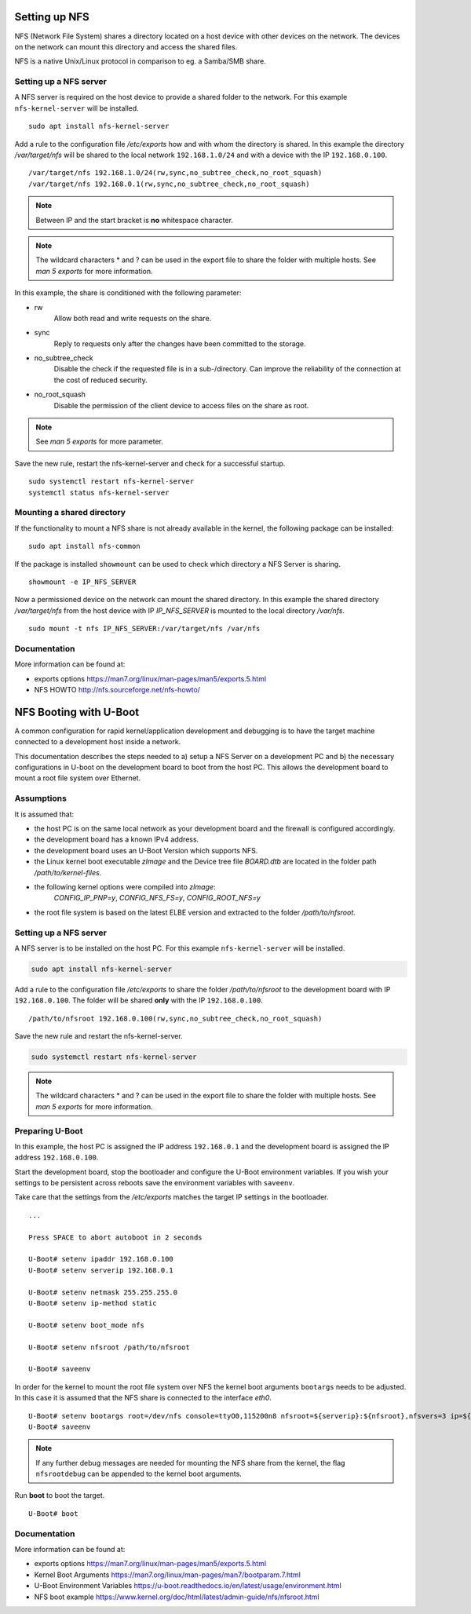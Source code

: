 Setting up NFS
==============

NFS (Network File System) shares a directory located on a host device
with other devices on the network. The devices on the network can mount
this directory and access the shared files.

NFS is a native Unix/Linux protocol in comparison to eg. a Samba/SMB
share.

Setting up a NFS server
-----------------------

A NFS server is required on the host device to provide a shared folder
to the network. For this example ``nfs-kernel-server`` will be
installed.

::

   sudo apt install nfs-kernel-server

Add a rule to the configuration file */etc/exports* how and with whom
the directory is shared. In this example the directory */var/target/nfs*
will be shared to the local network ``192.168.1.0/24`` and with a device
with the IP ``192.168.0.100``.

::

   /var/target/nfs 192.168.1.0/24(rw,sync,no_subtree_check,no_root_squash)
   /var/target/nfs 192.168.0.1(rw,sync,no_subtree_check,no_root_squash)

.. note::

   Between IP and the start bracket is **no** whitespace character.

.. note::

   The wildcard characters \* and ? can be used in the export file to
   share the folder with multiple hosts. See *man 5 exports* for more
   information.

In this example, the share is conditioned with the following parameter:

-

   rw
      Allow both read and write requests on the share.

-

   sync
      Reply to requests only after the changes have been committed to
      the storage.

-

   no_subtree_check
      Disable the check if the requested file is in a sub-/directory.
      Can improve the reliability of the connection at the cost of
      reduced security.

-

   no_root_squash
      Disable the permission of the client device to access files on the
      share as root.

.. note::

   See *man 5 exports* for more parameter.

Save the new rule, restart the nfs-kernel-server and check for a
successful startup.

::

   sudo systemctl restart nfs-kernel-server
   systemctl status nfs-kernel-server

Mounting a shared directory
---------------------------

If the functionality to mount a NFS share is not already available in
the kernel, the following package can be installed:

::

   sudo apt install nfs-common

If the package is installed ``showmount`` can be used to check which
directory a NFS Server is sharing.

::

   showmount -e IP_NFS_SERVER

Now a permissioned device on the network can mount the shared directory.
In this example the shared directory */var/target/nfs* from the host
device with IP *IP_NFS_SERVER* is mounted to the local directory
*/var/nfs*.

::

   sudo mount -t nfs IP_NFS_SERVER:/var/target/nfs /var/nfs

Documentation
-------------

More information can be found at:

-  exports options https://man7.org/linux/man-pages/man5/exports.5.html
-  NFS HOWTO http://nfs.sourceforge.net/nfs-howto/


NFS Booting with U-Boot
=======================

A common configuration for rapid kernel/application development and debugging is to have the target machine connected to a development host inside a network.

This documentation describes the steps needed to a) setup a NFS Server on a development PC and b) the necessary configurations in U-boot on the development board to boot from the host PC. This allows the development board to mount a root file system over Ethernet.

Assumptions
-----------

It is assumed that:

* the host PC is on the same local network as your development board and the firewall is configured accordingly.
* the development board has a known IPv4 address.
* the development board uses an U-Boot Version which supports NFS.
* the Linux kernel boot executable *zImage* and the Device tree file *BOARD.dtb* are located in the folder path */path/to/kernel-files*.
* the following kernel options were compiled into *zImage*:
       *CONFIG_IP_PNP=y*,
       *CONFIG_NFS_FS=y*,
       *CONFIG_ROOT_NFS=y*
* the root file system is based on the latest ELBE version and extracted to the folder */path/to/nfsroot*.

Setting up a NFS server
-----------------------
A NFS server is to be installed on the host PC. For this example ``nfs-kernel-server`` will be installed.

.. code-block:: bash

   sudo apt install nfs-kernel-server

Add a rule to the configuration file */etc/exports* to share the folder */path/to/nfsroot* to the development board with IP ``192.168.0.100``. The folder will be shared **only** with the IP ``192.168.0.100``.

::

  /path/to/nfsroot 192.168.0.100(rw,sync,no_subtree_check,no_root_squash)


Save the new rule and restart the nfs-kernel-server.

.. code-block:: bash

   sudo systemctl restart nfs-kernel-server

.. note::

   The wildcard characters * and ? can be used in the export file to share the folder with multiple hosts. See *man 5 exports* for more information.

Preparing U-Boot
----------------
In this example, the host PC is assigned the IP address ``192.168.0.1`` and the development board is assigned the IP address ``192.168.0.100``.

Start the development board, stop the bootloader and configure the U-Boot environment variables. If you wish your settings to be persistent across reboots save the environment variables with ``saveenv``.

Take care that the settings from the */etc/exports* matches the target IP settings in the bootloader.

::

   ...

   Press SPACE to abort autoboot in 2 seconds

   U-Boot# setenv ipaddr 192.168.0.100
   U-Boot# setenv serverip 192.168.0.1

   U-Boot# setenv netmask 255.255.255.0
   U-Boot# setenv ip-method static

   U-Boot# setenv boot_mode nfs

   U-Boot# setenv nfsroot /path/to/nfsroot

   U-Boot# saveenv

In order for the kernel to mount the root file system over NFS the kernel boot arguments ``bootargs`` needs to be adjusted. In this case it is assumed that the NFS share is connected to the interface *eth0*.

::

   U-Boot# setenv bootargs root=/dev/nfs console=ttyO0,115200n8 nfsroot=${serverip}:${nfsroot},nfsvers=3 ip=${ipaddr}:::::eth0
   U-Boot# saveenv

.. note::

   If any further debug messages are needed for mounting the NFS share from the kernel, the flag ``nfsrootdebug`` can be appended to the kernel boot arguments.

Run **boot** to boot the target.

::

   U-Boot# boot

Documentation
-------------
More information can be found at:

- exports options https://man7.org/linux/man-pages/man5/exports.5.html

- Kernel Boot Arguments https://man7.org/linux/man-pages/man7/bootparam.7.html

- U-Boot Environment Variables https://u-boot.readthedocs.io/en/latest/usage/environment.html

- NFS boot example https://www.kernel.org/doc/html/latest/admin-guide/nfs/nfsroot.html



